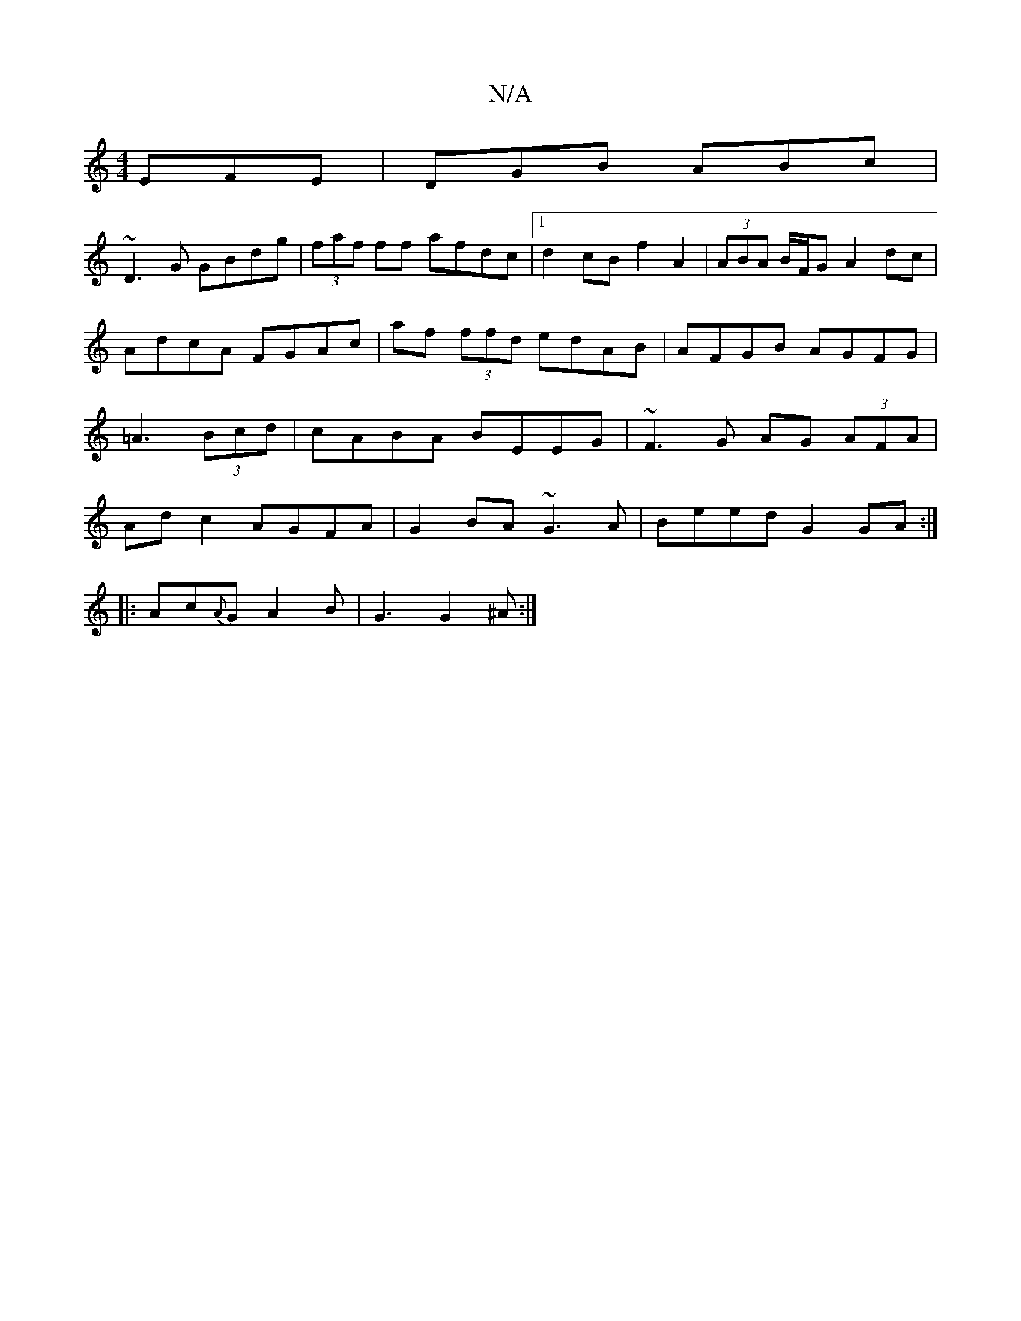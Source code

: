 X:1
T:N/A
M:4/4
R:N/A
K:Cmajor
 EFE|DGB ABc|
~D3G GBdg|(3faf ff afdc|1 d2 cB f2 A2|(3ABA B/F/G A2dc|AdcA FGAc|af (3ffd edAB|AFGB AGFG|=A3(3Bcd | cABA BEEG | ~F3G AG (3AFA|Ad c2 AGFA|G2BA ~G3A|Beed G2GA:|
|:Ac{A}G A2 B | G3 G2 ^A :|
